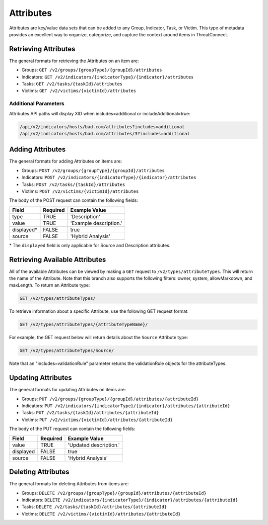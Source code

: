 Attributes
==========

Attributes are key/value data sets that can be added to any Group, Indicator, Task, or Victim. This type of metadata provides an excellent way to organize, categorize, and capture the context around items in ThreatConnect.

Retrieving Attributes
---------------------

The general formats for retrieving the Attributes on an item are:

- Groups: ``GET /v2/groups/{groupType}/{groupId}/attributes``
- Indicators: ``GET /v2/indicators/{indicatorType}/{indicator}/attributes``
- Tasks: ``GET /v2/tasks/{taskId}/attributes``
- Victims: ``GET /v2/victims/{victimId}/attributes``

Additional Parameters
"""""""""""""""""""""

Attributes API paths will display XID when includes=additional or includeAdditional=true:

.. code::

    /api/v2/indicators/hosts/bad.com/attributes?includes=additional
    /api/v2/indicators/hosts/bad.com/attributes/3?includes=additional

Adding Attributes
-----------------

The general formats for adding Attributes on items are:

- Groups: ``POST /v2/groups/{groupType}/{groupId}/attributes``
- Indicators: ``POST /v2/indicators/{indicatorType}/{indicator}/attributes``
- Tasks: ``POST /v2/tasks/{taskId}/attributes``
- Victims: ``POST /v2/victims/{victimId}/attributes``

The body of the POST request can contain the following fields:

+-------------+----------+------------------------+
| Field       | Required | Example Value          |
+=============+==========+========================+
| type        | TRUE     | 'Description'          |
+-------------+----------+------------------------+
| value       | TRUE     | 'Example description.' |
+-------------+----------+------------------------+
| displayed\* | FALSE    | true                   |
+-------------+----------+------------------------+
| source      | FALSE    | 'Hybrid Analysis'      |
+-------------+----------+------------------------+

\* The ``displayed`` field is only applicable for Source and Description attributes.

Retrieving Available Attributes
---------------------------------

All of the available Attributes can be viewed by making a ``GET`` request to ``/v2/types/attributeTypes``. This will return the name of the Attribute. Note that this branch also supports the following filters: owner, system, allowMarkdown, and maxLength. To return an Attribute type:

.. code::

    GET /v2/types/attributeTypes/

To retrieve information about a specific Attribute, use the following GET request format:

.. code::

    GET /v2/types/attributeTypes/{attributeTypeName}/

For example, the GET request below will return details about the ``Source`` Attribute type:

.. code::

    GET /v2/types/attributeTypes/Source/

Note that an "includes=validationRule" parameter returns the validationRule objects for the attributeTypes.

Updating Attributes
-------------------

The general formats for updating Attributes on items are:

- Groups: ``PUT /v2/groups/{groupType}/{groupId}/attributes/{attributeId}``
- Indicators: ``PUT /v2/indicators/{indicatorType}/{indicator}/attributes/{attributeId}``
- Tasks: ``PUT /v2/tasks/{taskId}/attributes/{attributeId}``
- Victims: ``PUT /v2/victims/{victimId}/attributes/{attributeId}``

The body of the PUT request can contain the following fields:

+-----------+----------+------------------------+
| Field     | Required | Example Value          |
+===========+==========+========================+
| value     | TRUE     | 'Updated description.' |
+-----------+----------+------------------------+
| displayed | FALSE    | true                   |
+-----------+----------+------------------------+
| source    | FALSE    | 'Hybrid Analysis'      |
+-----------+----------+------------------------+

Deleting Attributes
-------------------

The general formats for deleting Attributes from items are:

- Groups: ``DELETE /v2/groups/{groupType}/{groupId}/attributes/{attributeId}``
- Indicators: ``DELETE /v2/indicators/{indicatorType}/{indicator}/attributes/{attributeId}``
- Tasks: ``DELETE /v2/tasks/{taskId}/attributes/{attributeId}``
- Victims: ``DELETE /v2/victims/{victimId}/attributes/{attributeId}``
